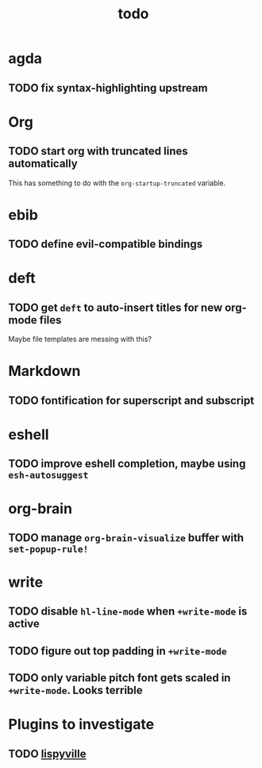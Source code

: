 #+title: todo

* agda
** TODO fix syntax-highlighting upstream
* Org
** TODO start org with truncated lines automatically
This has something to do with the ~org-startup-truncated~ variable.
* ebib
** TODO define evil-compatible bindings
* deft
** TODO get ~deft~ to auto-insert titles for new org-mode files
Maybe file templates are messing with this?

* Markdown
** TODO fontification for superscript and subscript

* eshell
** TODO improve eshell completion, maybe using ~esh-autosuggest~
* org-brain
** TODO manage ~org-brain-visualize~ buffer with ~set-popup-rule!~
* write
** TODO disable ~hl-line-mode~ when ~+write-mode~ is active
** TODO figure out top padding in ~+write-mode~
** TODO only variable pitch font gets scaled in ~+write-mode~. Looks terrible
* Plugins to investigate
** TODO [[https://github.com/noctuid/lispyville][lispyville]]
